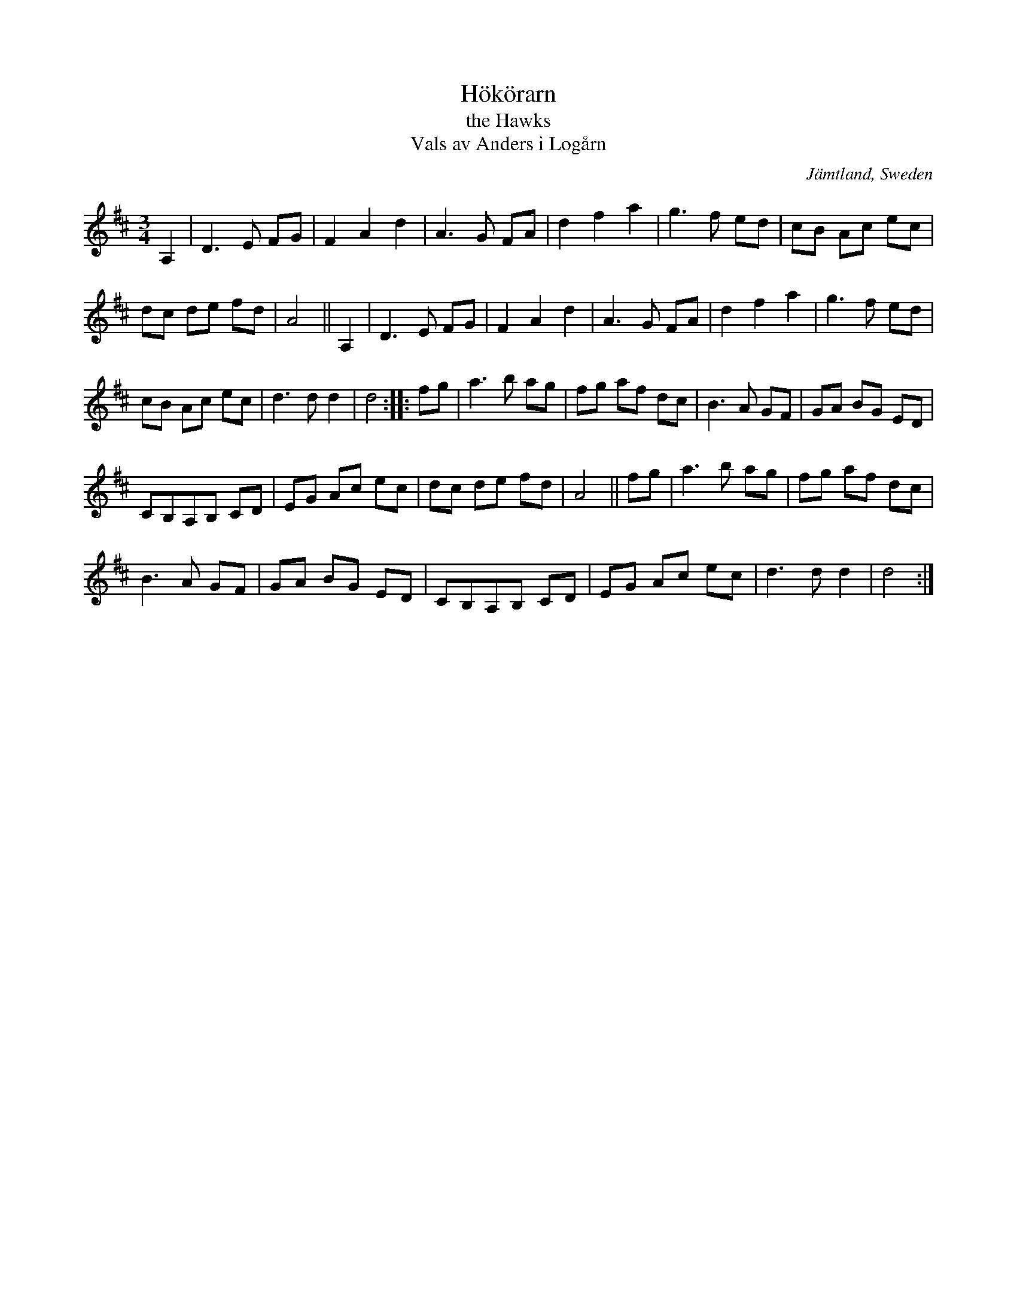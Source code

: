 X: 99
T: H\"ok\"orarn
T: the Hawks
T: Vals av Anders i Log\aarn
O: J\"amtland, Sweden
R: waltz
S: http://folksweden.com/files/099-Hokorarn.pdf (Tim Rued)
Z: 2021 John Chambers <jc:trillian.mit.edu>
M: 3/4
L: 1/8
K: D
A,2 |\
D3 E FG | F2 A2 d2 | A3 G FA | d2 f2 a2 | g3 f ed | cB Ac ec |
dc de fd | A4 || A,2 | D3 E FG | F2 A2 d2 | A3 G FA | d2 f2 a2 | g3 f ed |
cB Ac ec | d3 d d2 | d4 :: fg | a3 b ag | fg af dc | B3 A GF | GA BG ED |
CB,A,B, CD | EG Ac ec | dc de fd | A4 || fg | a3 b ag | fg af dc |
B3 A GF | GA BG ED | CB,A,B, CD | EG Ac ec | d3 d d2 | d4 :|

